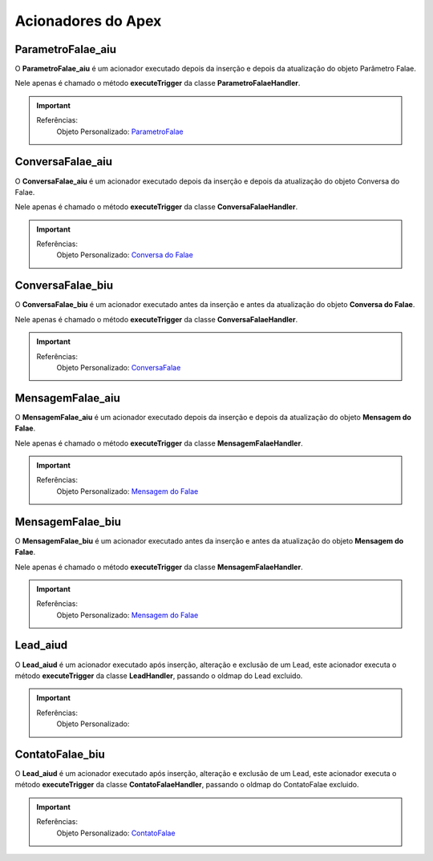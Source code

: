 #################
Acionadores do Apex
#################

ParametroFalae_aiu
-----------------------

O **ParametroFalae_aiu** é um acionador executado depois da inserção e depois da atualização do objeto Parâmetro Falae.

Nele apenas é chamado o método **executeTrigger** da classe **ParametroFalaeHandler**.

.. Important::
   Referências:
    Objeto Personalizado:
    `ParametroFalae`_

ConversaFalae_aiu
-----------------------
O **ConversaFalae_aiu** é um acionador executado depois da inserção e depois da atualização do objeto Conversa do Falae.

Nele apenas é chamado o método **executeTrigger** da classe **ConversaFalaeHandler**.

.. Important::
   Referências:
    Objeto Personalizado:
    `Conversa do Falae`_

ConversaFalae_biu
-----------------------

O **ConversaFalae_biu** é um acionador executado antes da inserção e antes da atualização do objeto **Conversa do Falae**.

Nele apenas é chamado o método **executeTrigger** da classe **ConversaFalaeHandler**.

.. Important::
   Referências:
    Objeto Personalizado:
    `ConversaFalae`_



MensagemFalae_aiu
-----------------------

O **MensagemFalae_aiu** é um acionador executado depois da inserção e depois da atualização do objeto **Mensagem do Falae**.

Nele apenas é chamado o método **executeTrigger** da classe **MensagemFalaeHandler**.

.. Important::
   Referências:
    Objeto Personalizado:
    `Mensagem do Falae`_



MensagemFalae_biu
-----------------------

O **MensagemFalae_biu** é um acionador executado antes da inserção e antes da atualização do objeto **Mensagem do Falae**.

Nele apenas é chamado o método **executeTrigger** da classe **MensagemFalaeHandler**.

.. Important::
   Referências:
    Objeto Personalizado:
    `Mensagem do Falae`_

Lead_aiud
-----------------------

O **Lead_aiud** é um acionador executado após inserção, alteração e exclusão de um Lead, este acionador executa o método **executeTrigger** da classe **LeadHandler**, passando o oldmap do Lead excluido.


.. Important::
   Referências:
    Objeto Personalizado:
    

ContatoFalae_biu
-----------------------

O **Lead_aiud** é um acionador executado após inserção, alteração e exclusão de um Lead, este acionador executa o método **executeTrigger** da classe **ContatoFalaeHandler**, passando o oldmap do ContatoFalae excluido.

.. Important::
   Referências:
    Objeto Personalizado:
    `ContatoFalae`_

.. _Conversa do Falae : https://whatsapp-teste.readthedocs.io/en/latest/Tecnico/Objetos.html
.. _Mensagem do Falae : https://whatsapp-teste.readthedocs.io/en/latest/Tecnico/Objetos.html
.. _ContatoFalae : https://whatsapp-teste.readthedocs.io/en/latest/Tecnico/Objetos.html
.. _ConversaFalae : https://whatsapp-teste.readthedocs.io/en/latest/Tecnico/Objetos.html
.. _ParametroFalae : https://whatsapp-teste.readthedocs.io/en/latest/Tecnico/Objetos.html
.. _MensagemFalae : https://whatsapp-teste.readthedocs.io/en/latest/Tecnico/Objetos.html
